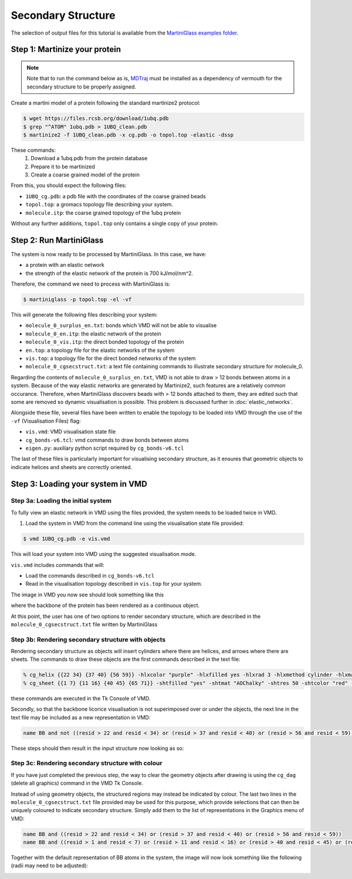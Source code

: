 Secondary Structure
*******************

The selection of output files for this tutorial is available from the
`MartiniGlass examples folder <https://github.com/Martini-Force-Field-Initiative/MartiniGlass/tree/main/examples/protein_secondary_structure>`_.


Step 1: Martinize your protein
==============================

.. note::
    Note that to run the command below as is, `MDTraj <https://www.mdtraj.org/1.9.8.dev0/index.html>`_
    must be installed as a dependency of vermouth for the secondary structure to be properly assigned.

Create a martini model of a protein following the standard martinize2 protocol:

.. code-block::

    $ wget https://files.rcsb.org/download/1ubq.pdb
    $ grep "^ATOM" 1ubq.pdb > 1UBQ_clean.pdb
    $ martinize2 -f 1UBQ_clean.pdb -x cg.pdb -o topol.top -elastic -dssp

These commands:
 1. Download a 1ubq.pdb from the protein database

 2. Prepare it to be martinized

 3. Create a coarse grained model of the protein

From this, you should expect the following files:

* ``1UBQ_cg.pdb``: a pdb file with the coordinates of the coarse grained beads
* ``topol.top``: a gromacs topology file describing your system.
* ``molecule.itp``: the coarse grained topology of the 1ubq protein

Without any further additions, ``topol.top`` only contains a single copy of your protein.


Step 2: Run MartiniGlass
========================

The system is now ready to be processed by MartiniGlass. In this case, we have:

* a protein with an elastic network
* the strength of the elastic network of the protein is 700 kJ/mol/nm^2.

Therefore, the command we need to process with MartiniGlass is:

.. code-block::

    $ martiniglass -p topol.top -el -vf

This will generate the following files describing your system:

* ``molecule_0_surplus_en.txt``: bonds which VMD will not be able to visualise
* ``molecule_0_en.itp``: the elastic network of the protein
* ``molecule_0_vis.itp``: the direct bonded topology of the protein
* ``en.top``: a topology file for the elastic networks of the system
* ``vis.top``: a topology file for the direct bonded networks of the system
* ``molecule_0_cgsecstruct.txt``: a text file containing commands to illustrate secondary structure for molecule_0.

Regarding the contents of ``molecule_0_surplus_en.txt``, VMD is not able to draw > 12 bonds between
atoms in a system. Because of the way elastic networks are generated by Martinize2, such features are a
relatively common occurance. Therefore, when MartiniGlass discovers beads with > 12 bonds attached to them,
they are edited such that some are removed so dynamic visualisation is possible.
This problem is discussed further in :doc:`elastic_networks`.

Alongside these file, several files have been written to enable the topology to be loaded into VMD through
the use of the ``-vf`` (Visualisation Files) flag:

* ``vis.vmd``: VMD visualisation state file
* ``cg_bonds-v6.tcl``: vmd commands to draw bonds between atoms
* ``eigen.py``: auxiliary python script required by ``cg_bonds-v6.tcl``

The last of these files is particularly important for visualising secondary structure, as it ensures that
geometric objects to indicate helices and sheets are correctly oriented.

Step 3: Loading your system in VMD
====================================

Step 3a: Loading the initial system
-----------------------------------

To fully view an elastic network in VMD using the files provided, the system needs to be loaded twice in VMD.

1. Load the system in VMD from the command line using the visualisation state file provided:

.. code-block::

    $ vmd 1UBQ_cg.pdb -e vis.vmd

This will load your system into VMD using the suggested visualisation mode.

``vis.vmd`` includes commands that will:

* Load the commands described in ``cg_bonds-v6.tcl``
* Read in the visualisation topology described in ``vis.top`` for your system.

The image in VMD you now see should look something like this

.. image::
    https://github.com/user-attachments/assets/a6cc8be9-e0dc-48ee-92b8-c7324ec2267c

where the backbone of the protein has been rendered as a continuous object.

At this point, the user has one of two options to render secondary structure, which are described in the
``molecule_0_cgsecstruct.txt`` file written by MartiniGlass

Step 3b: Rendering secondary structure with objects
---------------------------------------------------

Rendering secondary structure as objects will insert cylinders where there are helices, and arrows where there
are sheets. The commands to draw these objects are the first commands described in the text file:

.. code-block::

    % cg_helix {{22 34} {37 40} {56 59}} -hlxcolor "purple" -hlxfilled yes -hlxrad 3 -hlxmethod cylinder -hlxmat "AOChalky" -hlxres 50
    % cg_sheet {{1 7} {11 16} {40 45} {65 71}} -shtfilled "yes" -shtmat "AOChalky" -shtres 50 -shtcolor "red" -shtmethod flatarrow -shtarrwidth 5 -shtheadsize 10 -shtarrthick 3 -shtsides "sharp"

these commands are executed in the Tk Console of VMD.

Secondly, so that the backbone licorice visualisation is not superimposed over or under the objects, the next
line in the text file may be included as a new representation in VMD:

.. code-block::

    name BB and not ((resid > 22 and resid < 34) or (resid > 37 and resid < 40) or (resid > 56 and resid < 59) or (resid > 1 and resid < 7) or (resid > 11 and resid < 16) or (resid > 40 and resid < 45) or (resid > 65 and resid < 71))

These steps should then result in the input structure now looking as so:

.. image::
    https://github.com/user-attachments/assets/aa3e9ba2-5536-4259-acc6-8b0f88e18247


Step 3c: Rendering secondary structure with colour
---------------------------------------------------

If you have just completed the previous step, the way to clear the geometry objects after drawing is using the
``cg_dag`` (delete all graphics) command in the VMD Tk Console.

Instead of using geometry objects, the structured regions may instead be indicated by colour. The last two
lines in the ``molecule_0_cgsecstruct.txt`` file provided may be used for this purpose, which provide
selections that can then be uniquely coloured to indicate secondary structure. Simply add them to the list of
representations in the Graphics menu of VMD:

.. code-block::

    name BB and ((resid > 22 and resid < 34) or (resid > 37 and resid < 40) or (resid > 56 and resid < 59))
    name BB and ((resid > 1 and resid < 7) or (resid > 11 and resid < 16) or (resid > 40 and resid < 45) or (resid > 65 and resid < 71))

Together with the default representation of BB atoms in the system, the image will now look something like the
following (radii may need to be adjusted):

.. image::
    https://github.com/user-attachments/assets/0ec3e915-9fd3-45d7-9fe3-c8bc9158e826


